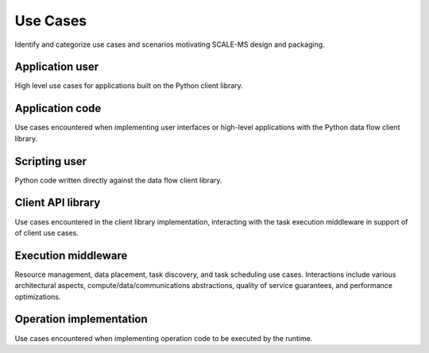 =========
Use Cases
=========

Identify and categorize use cases and scenarios motivating SCALE-MS design and
packaging.

Application user
================

High level use cases for applications built on the Python client library.

Application code
================

Use cases encountered when implementing user interfaces or high-level applications
with the Python data flow client library.

Scripting user
==============

Python code written directly against the data flow client library.

.. seealso:: :doc:`dataflow`

Client API library
==================

Use cases encountered in the client library implementation, interacting with
the task execution middleware in support of of client use cases.

.. seealso:: :doc:`dataflow`

Execution middleware
====================

Resource management, data placement, task discovery, and task scheduling
use cases.
Interactions include various architectural aspects,
compute/data/communications abstractions,
quality of service guarantees,
and performance optimizations.

.. seealso:: :doc:`executor`

Operation implementation
========================

Use cases encountered when implementing operation code to be executed by the
runtime.

.. seealso:: :doc:`operations`